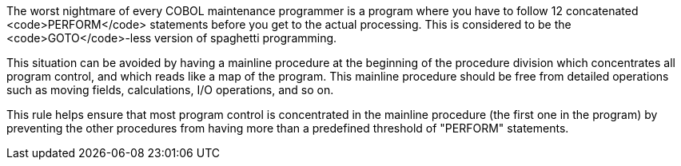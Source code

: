 The worst nightmare of every COBOL maintenance programmer is a program where you have to follow 12 concatenated <code>PERFORM</code> statements before you get to the actual processing. This is considered to be the <code>GOTO</code>-less version of spaghetti programming. 

This situation can be avoided by having a mainline procedure at the beginning of the procedure division which concentrates all program control, and which reads like a map of the program. This mainline procedure should be free from detailed operations such as moving fields, calculations, I/O operations, and so on.

This rule helps ensure that most program control is concentrated in the mainline procedure (the first one in the program) by preventing the other procedures from having more than a predefined threshold of "PERFORM" statements.


